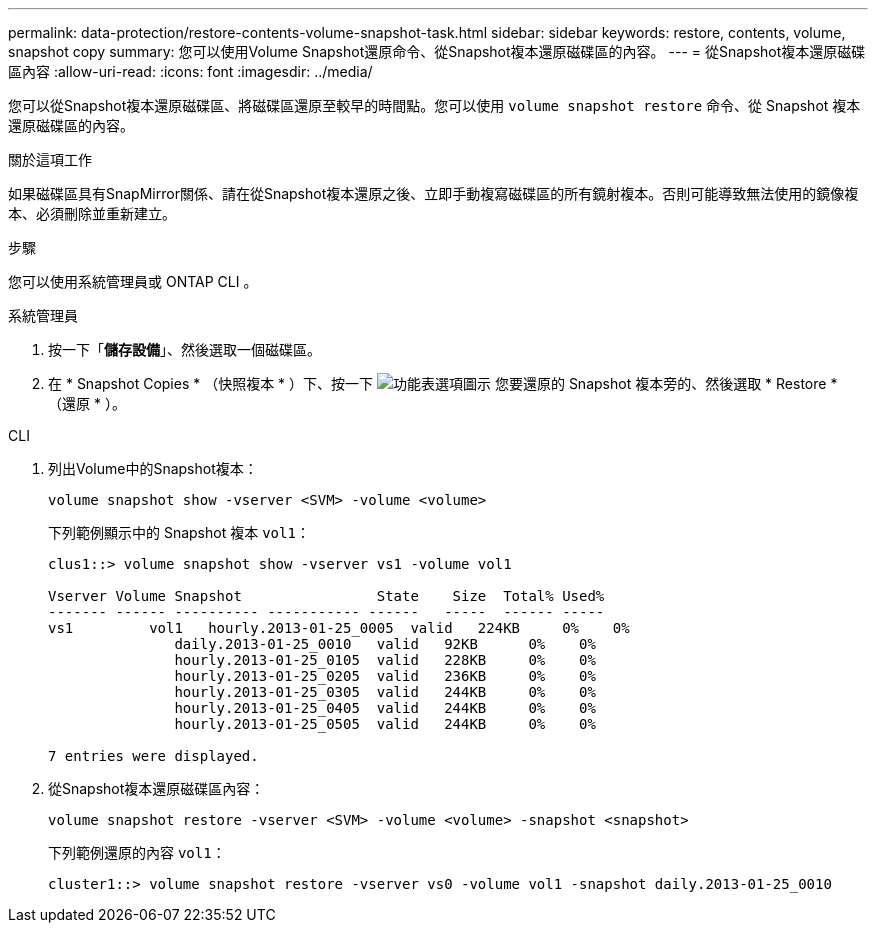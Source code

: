 ---
permalink: data-protection/restore-contents-volume-snapshot-task.html 
sidebar: sidebar 
keywords: restore, contents, volume, snapshot copy 
summary: 您可以使用Volume Snapshot還原命令、從Snapshot複本還原磁碟區的內容。 
---
= 從Snapshot複本還原磁碟區內容
:allow-uri-read: 
:icons: font
:imagesdir: ../media/


[role="lead"]
您可以從Snapshot複本還原磁碟區、將磁碟區還原至較早的時間點。您可以使用 `volume snapshot restore` 命令、從 Snapshot 複本還原磁碟區的內容。

.關於這項工作
如果磁碟區具有SnapMirror關係、請在從Snapshot複本還原之後、立即手動複寫磁碟區的所有鏡射複本。否則可能導致無法使用的鏡像複本、必須刪除並重新建立。

.步驟
您可以使用系統管理員或 ONTAP CLI 。

[role="tabbed-block"]
====
.系統管理員
--
. 按一下「*儲存設備*」、然後選取一個磁碟區。
. 在 * Snapshot Copies * （快照複本 * ）下、按一下 image:icon_kabob.gif["功能表選項圖示"] 您要還原的 Snapshot 複本旁的、然後選取 * Restore * （還原 * ）。


--
.CLI
--
. 列出Volume中的Snapshot複本：
+
[source, cli]
----
volume snapshot show -vserver <SVM> -volume <volume>
----
+
下列範例顯示中的 Snapshot 複本 `vol1`：

+
[listing]
----

clus1::> volume snapshot show -vserver vs1 -volume vol1

Vserver Volume Snapshot                State    Size  Total% Used%
------- ------ ---------- ----------- ------   -----  ------ -----
vs1	    vol1   hourly.2013-01-25_0005  valid   224KB     0%    0%
               daily.2013-01-25_0010   valid   92KB      0%    0%
               hourly.2013-01-25_0105  valid   228KB     0%    0%
               hourly.2013-01-25_0205  valid   236KB     0%    0%
               hourly.2013-01-25_0305  valid   244KB     0%    0%
               hourly.2013-01-25_0405  valid   244KB     0%    0%
               hourly.2013-01-25_0505  valid   244KB     0%    0%

7 entries were displayed.
----
. 從Snapshot複本還原磁碟區內容：
+
[source, cli]
----
volume snapshot restore -vserver <SVM> -volume <volume> -snapshot <snapshot>
----
+
下列範例還原的內容 `vol1`：

+
[listing]
----
cluster1::> volume snapshot restore -vserver vs0 -volume vol1 -snapshot daily.2013-01-25_0010
----


--
====
